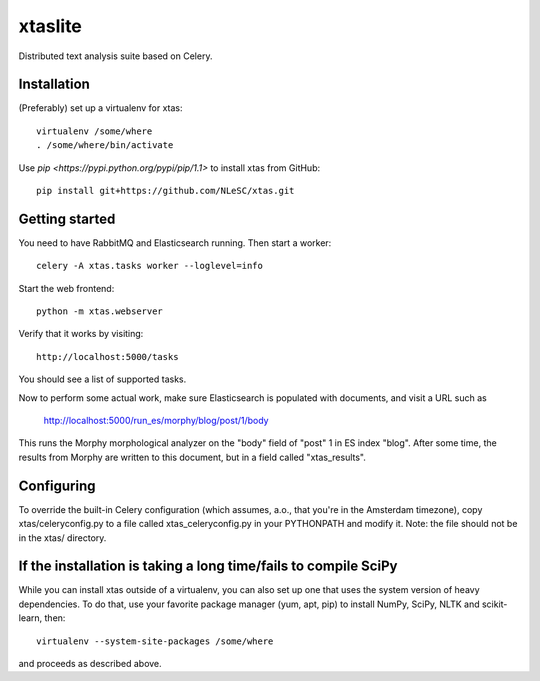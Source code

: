 xtaslite
========

Distributed text analysis suite based on Celery.


Installation
------------

(Preferably) set up a virtualenv for xtas::

    virtualenv /some/where
    . /some/where/bin/activate

Use `pip <https://pypi.python.org/pypi/pip/1.1>` to install xtas from GitHub::

    pip install git+https://github.com/NLeSC/xtas.git


Getting started
---------------

You need to have RabbitMQ and Elasticsearch running. Then start a worker::

    celery -A xtas.tasks worker --loglevel=info

Start the web frontend::

    python -m xtas.webserver

Verify that it works by visiting::

    http://localhost:5000/tasks

You should see a list of supported tasks.

Now to perform some actual work, make sure Elasticsearch is populated with
documents, and visit a URL such as

    http://localhost:5000/run_es/morphy/blog/post/1/body

This runs the Morphy morphological analyzer on the "body" field of "post" 1
in ES index "blog". After some time, the results from Morphy are written to
this document, but in a field called "xtas_results".


Configuring
-----------
To override the built-in Celery configuration (which assumes, a.o., that
you're in the Amsterdam timezone), copy xtas/celeryconfig.py to a file
called xtas_celeryconfig.py in your PYTHONPATH and modify it. Note: the
file should not be in the xtas/ directory.


If the installation is taking a long time/fails to compile SciPy
----------------------------------------------------------------

While you can install xtas outside of a virtualenv, you can also set up one
that uses the system version of heavy dependencies. To do that, use your
favorite package manager (yum, apt, pip) to install NumPy, SciPy, NLTK and
scikit-learn, then::

    virtualenv --system-site-packages /some/where

and proceeds as described above.
